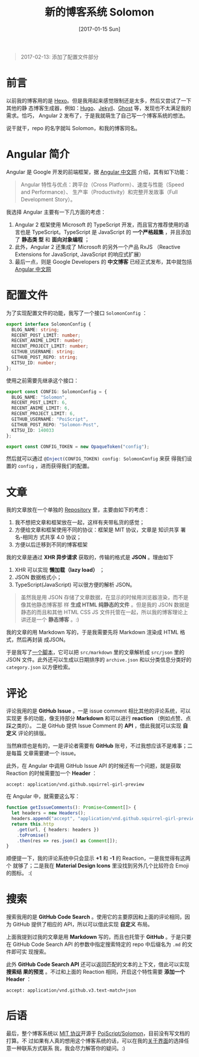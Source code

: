 #+TITLE: 新的博客系统 Solomon
#+DATE: [2017-01-15 Sun]
#+SLUG: introducing-solomon
#+TAGS: angular blog

#+BEGIN_QUOTE
2017-02-13: 添加了配置文件部分
#+END_QUOTE

* 前言

以前我的博客用的是 [[https://hexo.io/][Hexo]]。但是我用起来感觉限制还是太多，然后又尝试了一下其他的静
态博客生成器，例如：[[https://gohugo.io/][Hugo]]、[[https://jekyllrb.com/][Jekyll]]、[[https://ghost.org/][Ghost]] 等，发现也不太满足我的需求。恰巧，
Angular 2 发布了，于是我就萌生了自己写一个博客系统的想法。

说干就干，repo 的名字就叫 Solomon，和我的博客同名。

* Angular 简介

Angular 是 Google 开发的前端框架，据 [[https://angular.cn][Angular 中文网]] 介绍，其有如下功能：

#+BEGIN_QUOTE
Angular 特性与优点：跨平台（Cross Platform）、速度与性能（Speed and Performance）、
生产率（Productivity）和完整开发故事（Full Development Story）。
#+END_QUOTE

我选择 Angular 主要有一下几方面的考虑：

1. Angular 2 框架使用 Microsoft 的 TypeScript 开发，而且官方推荐使用的语言也是
   TypeScript。TypeScript 是 JavaScript 的 *一个严格超集* ，并且添加了 *静态类
   型* 和 *面向对象编程* ；
2. 此外，Angular 2 还集成了 Microsoft 的另外一个产品 RxJS （Reactive Extensions
   for JavaScript, JavaScript 的响应式扩展）
3. 最后一点，则是 Google Developers 的 *中文博客* 已经正式发布，其中就包括
   [[https://angular.io][Angular 中文网]]

* 配置文件

为了实现配置文件的功能，我写了一个接口 ~SolomonConfig~ ：

#+BEGIN_SRC typescript
export interface SolomonConfig {
  BLOG_NAME: string;
  RECENT_POST_LIMIT: number;
  RECENT_ANIME_LIMIT: number;
  RECENT_PROJECT_LIMIT: number;
  GITHUB_USERNAME: string;
  GITHUB_POST_REPO: string;
  KITSU_ID: number;
};
#+END_SRC

使用之前需要先继承这个接口：

#+BEGIN_SRC typescript
export const CONFIG: SolomonConfig = {
  BLOG_NAME: "Solomon",
  RECENT_POST_LIMIT: 6,
  RECENT_ANIME_LIMIT: 6,
  RECENT_PROJECT_LIMIT: 6,
  GITHUB_USERNAME: "PoiScript",
  GITHUB_POST_REPO: "Solomon-Post",
  KITSU_ID: 140033
};

export const CONFIG_TOKEN = new OpaqueToken("config");
#+END_SRC

然后就可以通过 src_typescript{@Inject(CONFIG_TOKEN) config: SolomonConfig} 来获
得我们设置的 ~config~ ，进而获得我们的配置。

* 文章

我的文章放在一个单独的 [[https://github.com/PoiScript/Solomon-Post][Repository]] 里，主要由如下的考虑：

1. 我不想把文章和框架放在一起，这样有夹带私货的感觉；
2. 方便给文章和框架使用不同的协议：框架是 MIT 协议，文章是 知识共享 署名-相同方
   式共享 4.0 协议；
3. 方便以后迁移到不同的博客框架

我的文章是通过 *XHR 异步请求* 获取的，传输的格式是 *JSON* 。理由如下

1. XHR 可以实现 *懒加载（lazy load）* ；
2. JSON 数据格式小；
3. TypeScript(JavaScript) 可以很方便的解析 JSON。

#+BEGIN_QUOTE
虽然我是用 JSON 存储了文章数据，在显示的时候用浏览器渲染，而不是像其他静态博客那
样 *生成 HTML 纯静态的文件* 。但是我的 JSON 数据是静态的而且和其他 HTML CSS JS
文件托管在一起，所以我的博客理论上讲还是一个 *静态博客* 。:)
#+END_QUOTE

我的文章的用 Markdown 写的，于是我需要先将 Markdown 渲染成 HTML 格式，然后再封装
成JSON。

于是我写了[[https://github.com/PoiScript/Solomon-Post/blob/master/build.ts][一个脚本]]，它可以把 ~src/markdown~ 里的文章解析成 ~src/json~ 里的 JSON
文件。此外还可以生成以日期排序的 ~archive.json~ 和以分类信息分类好的
~category.json~ 以方便检索。

* 评论

评论我用的是 *GitHub Issue* 。一是 issue comment 相比其他的评论系统，可以实现更
多的功能，像支持部分 *Markdown* 和可以进行 *reaction* （例如点赞、点踩之类的）。
二是 GitHub 提供 Issue Comment 的 *API* ，借此我就可以实现 *自定义* 评论的排版。

当然麻烦也是有的，一是评论者需要有 *GitHub* 账号，不过我想应该不是难事；二是每篇
文章需要建一个 issue。

此外，在 Angular 中调用 GitHub Issue API 的时候还有一个问题，就是获取 Reaction
的时候需要加一个 *Header* ：

#+BEGIN_SRC http
accept: application/vnd.github.squirrel-girl-preview
#+END_SRC

在 Angular 中，就需要这么写：

#+BEGIN_SRC typescript
function getIssueComments(): Promise<Comment[]> {
  let headers = new Headers();
  headers.append("accept", "application/vnd.github.squirrel-girl-preview");
  return this.http
    .get(url, { headers: headers })
    .toPromise()
    .then(res => res.json() as Comment[]);
}
#+END_SRC

顺便提一下，我的评论系统中只会显示 *+1* 和 *-1* 的 Reaction，一是我觉得有这两个
就够了；二是我在 *Material Design Icons* 里没找到另外几个比较符合 Emoji 的图标。
:(

* 搜索

搜索我用的是 *GitHub Code Search* 。使用它的主要原因和上面的评论相同，因为
GitHub 提供了相应的 API，所以可以借此实现 *自定义* 布局。

上面我提到过我的文章是用 *Markdown* 写的，而且也托管于 *GitHub* 。于是只要在
GitHub Code Search API 的参数中指定搜索特定的 repo 中后缀名为 ~.md~ 的文件即可实
现搜索。

此外 *GitHub Code Search API* 还可以返回匹配的文本的上下文，借此可以实现 *搜索结
果的预览* 。不过和上面的 Reaction 相同，开启这个特性需要 *添加一个 Header* ：

#+BEGIN_SRC http
accept: application/vnd.github.v3.text-match+json
#+END_SRC

* 后语

最后，整个博客系统以 [[https://github.com/PoiScript/Solomon/blob/master/LICENSE][MIT 协议]]开源于 [[https://github.com/PoiScript/Solomon][PoiScript/Solomon]]，目前没有写文档的打算。不
过如果有人真的想用这个博客系统的话，可以在我的[[https://blog.poi.cat/about][关于界面]]的选择任意一种联系方式联系
我，我会尽力解答你的疑问。:)
